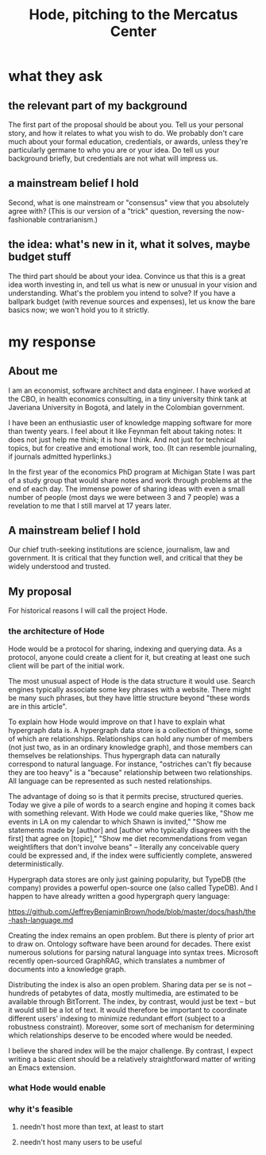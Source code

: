 :PROPERTIES:
:ID:       c7f3da3a-4a8a-4e1a-b6ee-aebe11bc86d6
:END:
#+title: Hode, pitching to the Mercatus Center
* what they ask
** the relevant part of my background
The first part of the proposal should be about you. Tell us your personal story, and how it relates to what you wish to do. We probably don't care much about your formal education, credentials, or awards, unless they're particularly germane to who you are or your idea. Do tell us your background briefly, but credentials are not what will impress us.
** a mainstream belief I hold
Second, what is one mainstream or "consensus" view that you absolutely agree with? (This is our version of a "trick" question, reversing the now-fashionable contrarianism.)
** the idea: what's new in it, what it solves, maybe budget stuff
The third part should be about your idea. Convince us that this is a great idea worth investing in, and tell us what is new or unusual in your vision and understanding. What's the problem you intend to solve? If you have a ballpark budget (with revenue sources and expenses), let us know the bare basics now; we won't hold you to it strictly.
* my response
** About me
I am an economist, software architect and data engineer. I have worked at the CBO, in health economics consulting, in a tiny university think tank at Javeriana University in Bogotá, and lately in the Colombian government.

I have been an enthusiastic user of knowledge mapping software for more than twenty years. I feel about it like Feynman felt about taking notes: It does not just help me think; it is how I think. And not just for technical topics, but for creative and emotional work, too. (It can resemble journaling, if journals admitted hyperlinks.)

In the first year of the economics PhD program at Michigan State I was part of a study group that would share notes and work through problems at the end of each day. The immense power of sharing ideas with even a small number of people (most days we were between 3 and 7 people) was a revelation to me that I still marvel at 17 years later.
** A mainstream belief I hold
Our chief truth-seeking institutions are science, journalism, law and government. It is critical that they function well, and critical that they be widely understood and trusted.
** My proposal
For historical reasons I will call the project Hode.

*** the architecture of Hode
Hode would be a protocol for sharing, indexing and querying data. As a protocol, anyone could create a client for it, but creating at least one such client will be part of the initial work.

The most unusual aspect of Hode is the data structure it would use. Search engines typically associate some key phrases with a website. There might be many such phrases, but they have little structure beyond "these words are in this article".

To explain how Hode would improve on that I have to explain what hypergraph data is. A hypergraph data store is a collection of things, some of which are relationships. Relationships can hold any number of members (not just two, as in an ordinary knowledge graph), and those members can themselves be relationships. Thus hypergraph data can naturally correspond to natural language. For instance, "ostriches can't fly because they are too heavy" is a "because" relationship between two relationships. All language can be represented as such nested relationships.

The advantage of doing so is that it permits precise, structured queries. Today we give a pile of words to a search engine and hoping it comes back with something relevant. With Hode we could make queries like, "Show me events in LA on my calendar to which Shawn is invited," "Show me statements made by [author] and [author who typically disagrees with the first] that agree on [topic]," "Show me diet recommendations from vegan weightlifters that don't involve beans" -- literally any conceivable query could be expressed and, if the index were sufficiently complete, answered deterministically.

Hypergraph data stores are only just gaining popularity, but TypeDB (the company) provides a powerful open-source one (also called TypeDB). And I happen to have already written a good hypergraph query language:

https://github.com/JeffreyBenjaminBrown/hode/blob/master/docs/hash/the-hash-language.md

Creating the index remains an open problem. But there is plenty of prior art to draw on. Ontology software have been around for decades. There exist numerous solutions for parsing natural language into syntax trees. Microsoft recently open-sourced GraphRAG, which translates a numbmer of documents into a knowledge graph.

Distributing the index is also an open problem. Sharing data per se is not -- hundreds of petabytes of data, mostly multimedia, are estimated to be available through BitTorrent. The index, by contrast, would just be text -- but it would still be a lot of text. It would therefore be important to coordinate different users' indexing to minimize redundant effort (subject to a robustness constraint). Moreover, some sort of mechanism for determining which relationships deserve to be encoded where would be needed.

I believe the shared index will be the major challenge. By contrast, I expect writing a basic client should be a relatively straightforward matter of writing an Emacs extension.
*** what Hode would enable
*** why it's feasible
**** needn't host more than text, at least to start
**** needn't host many users to be useful
